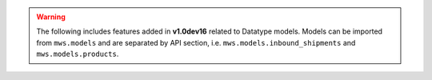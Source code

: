 .. warning:: The following includes features added in **v1.0dev16** related to Datatype models.
   Models can be imported from ``mws.models`` and are separated by API section, i.e. ``mws.models.inbound_shipments``
   and ``mws.models.products``.

